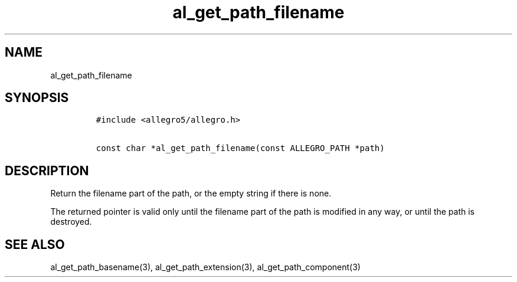 .TH al_get_path_filename 3 "" "Allegro reference manual"
.SH NAME
.PP
al_get_path_filename
.SH SYNOPSIS
.IP
.nf
\f[C]
#include\ <allegro5/allegro.h>

const\ char\ *al_get_path_filename(const\ ALLEGRO_PATH\ *path)
\f[]
.fi
.SH DESCRIPTION
.PP
Return the filename part of the path, or the empty string if there
is none.
.PP
The returned pointer is valid only until the filename part of the
path is modified in any way, or until the path is destroyed.
.SH SEE ALSO
.PP
al_get_path_basename(3), al_get_path_extension(3),
al_get_path_component(3)
